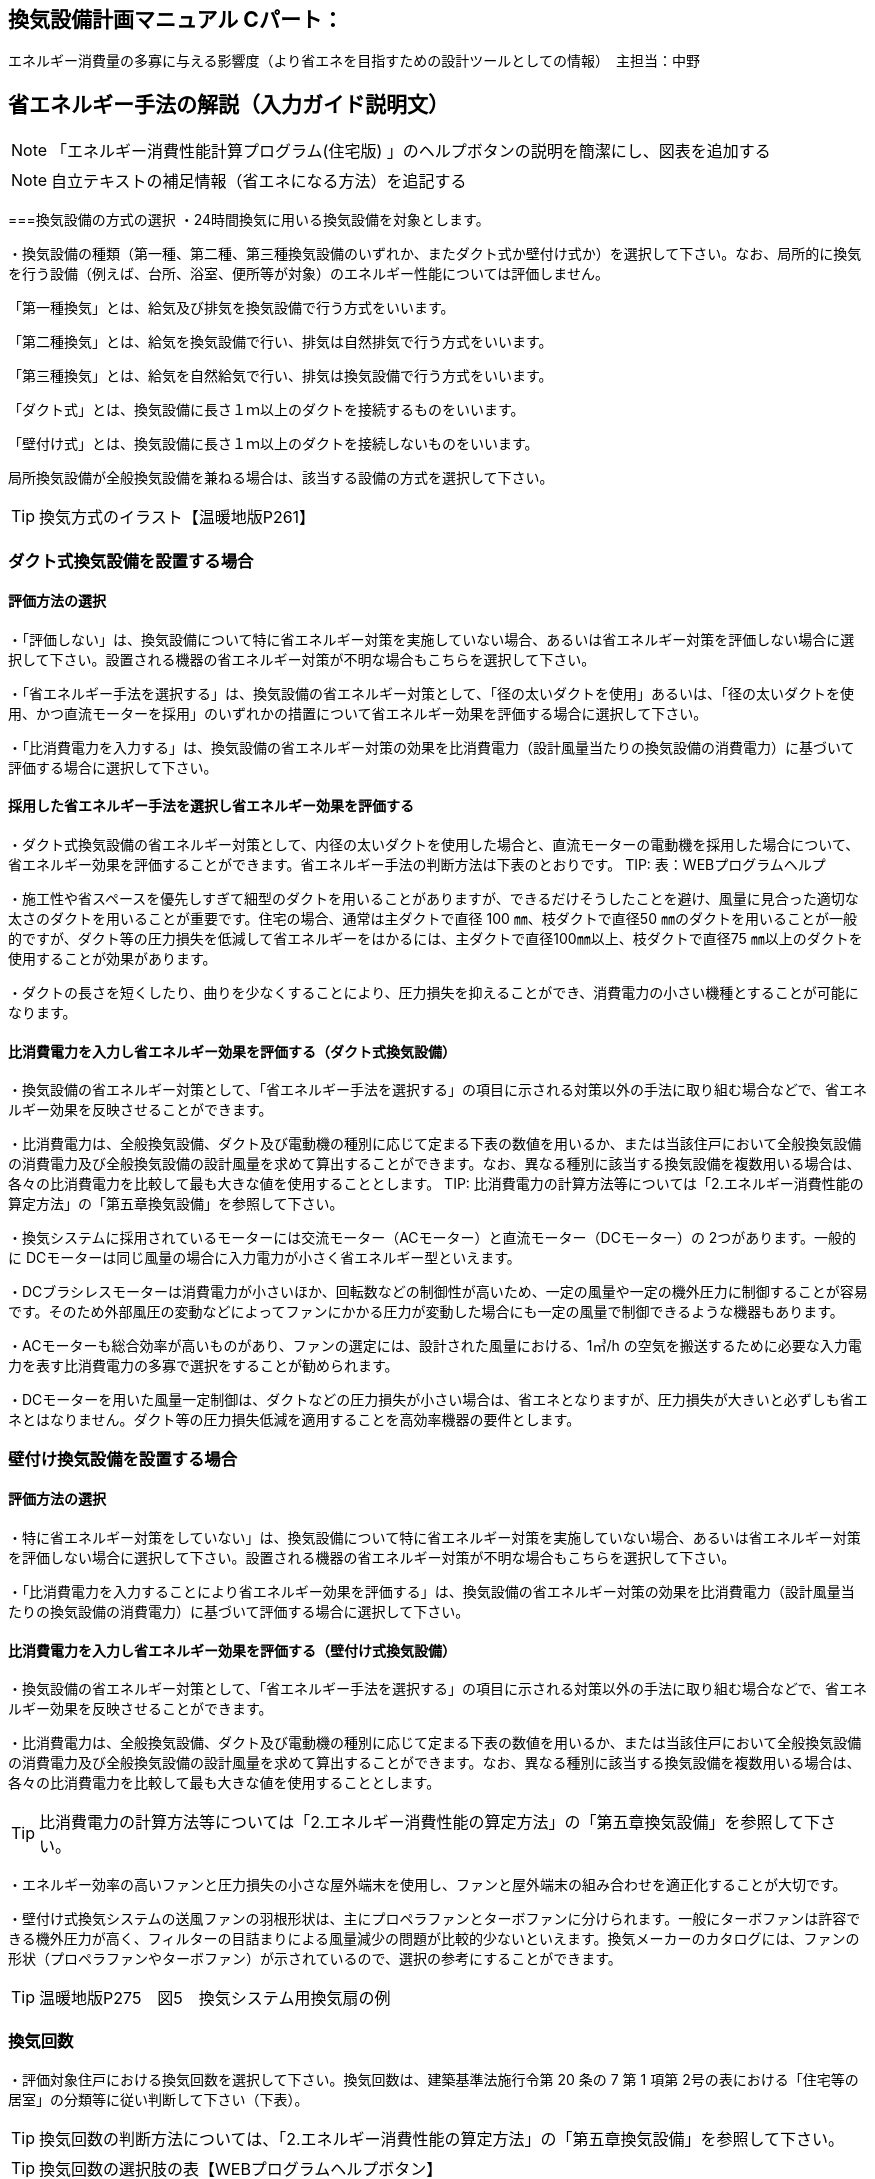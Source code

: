
== 換気設備計画マニュアル Cパート：
エネルギー消費量の多寡に与える影響度（より省エネを目指すための設計ツールとしての情報）　主担当：中野

== 省エネルギー手法の解説（入力ガイド説明文）
NOTE: 「エネルギー消費性能計算プログラム(住宅版) 」のヘルプボタンの説明を簡潔にし、図表を追加する

NOTE: 自立テキストの補足情報（省エネになる方法）を追記する


===換気設備の方式の選択
・24時間換気に用いる換気設備を対象とします。

・換気設備の種類（第一種、第二種、第三種換気設備のいずれか、またダクト式か壁付け式か）を選択して下さい。なお、局所的に換気を行う設備（例えば、台所、浴室、便所等が対象）のエネルギー性能については評価しません。

「第一種換気」とは、給気及び排気を換気設備で行う方式をいいます。

「第二種換気」とは、給気を換気設備で行い、排気は自然排気で行う方式をいいます。

「第三種換気」とは、給気を自然給気で行い、排気は換気設備で行う方式をいいます。

「ダクト式」とは、換気設備に長さ１ｍ以上のダクトを接続するものをいいます。

「壁付け式」とは、換気設備に長さ１ｍ以上のダクトを接続しないものをいいます。

局所換気設備が全般換気設備を兼ねる場合は、該当する設備の方式を選択して下さい。

TIP: 換気方式のイラスト【温暖地版P261】

=== ダクト式換気設備を設置する場合
==== 評価方法の選択
・「評価しない」は、換気設備について特に省エネルギー対策を実施していない場合、あるいは省エネルギー対策を評価しない場合に選択して下さい。設置される機器の省エネルギー対策が不明な場合もこちらを選択して下さい。

・「省エネルギー手法を選択する」は、換気設備の省エネルギー対策として、「径の太いダクトを使用」あるいは、「径の太いダクトを使用、かつ直流モーターを採用」のいずれかの措置について省エネルギー効果を評価する場合に選択して下さい。

・「比消費電力を入力する」は、換気設備の省エネルギー対策の効果を比消費電力（設計風量当たりの換気設備の消費電力）に基づいて評価する場合に選択して下さい。

==== 採用した省エネルギー手法を選択し省エネルギー効果を評価する
・ダクト式換気設備の省エネルギー対策として、内径の太いダクトを使用した場合と、直流モーターの電動機を採用した場合について、省エネルギー効果を評価することができます。省エネルギー手法の判断方法は下表のとおりです。
TIP: 表：WEBプログラムヘルプ

・施工性や省スペースを優先しすぎて細型のダクトを用いることがありますが、できるだけそうしたことを避け、風量に見合った適切な太さのダクトを用いることが重要です。住宅の場合、通常は主ダクトで直径 100 ㎜、枝ダクトで直径50 ㎜のダクトを用いることが一般的ですが、ダクト等の圧力損失を低減して省エネルギーをはかるには、主ダクトで直径100㎜以上、枝ダクトで直径75 ㎜以上のダクトを使用することが効果があります。

・ダクトの長さを短くしたり、曲りを少なくすることにより、圧力損失を抑えることができ、消費電力の小さい機種とすることが可能になります。

==== 比消費電力を入力し省エネルギー効果を評価する（ダクト式換気設備）
・換気設備の省エネルギー対策として、「省エネルギー手法を選択する」の項目に示される対策以外の手法に取り組む場合などで、省エネルギー効果を反映させることができます。

・比消費電力は、全般換気設備、ダクト及び電動機の種別に応じて定まる下表の数値を用いるか、または当該住戸において全般換気設備の消費電力及び全般換気設備の設計風量を求めて算出することができます。なお、異なる種別に該当する換気設備を複数用いる場合は、各々の比消費電力を比較して最も大きな値を使用することとします。
TIP: 比消費電力の計算方法等については「2.エネルギー消費性能の算定方法」の「第五章換気設備」を参照して下さい。

・換気システムに採用されているモーターには交流モーター（ACモーター）と直流モーター（DCモーター）の 2つがあります。一般的に DCモーターは同じ風量の場合に入力電力が小さく省エネルギー型といえます。

・DCブラシレスモーターは消費電力が小さいほか、回転数などの制御性が高いため、一定の風量や一定の機外圧力に制御することが容易です。そのため外部風圧の変動などによってファンにかかる圧力が変動した場合にも一定の風量で制御できるような機器もあります。

・ACモーターも総合効率が高いものがあり、ファンの選定には、設計された風量における、1㎥/h の空気を搬送するために必要な入力電力を表す比消費電力の多寡で選択をすることが勧められます。

・DCモーターを用いた風量一定制御は、ダクトなどの圧力損失が小さい場合は、省エネとなりますが、圧力損失が大きいと必ずしも省エネとはなりません。ダクト等の圧力損失低減を適用することを高効率機器の要件とします。

=== 壁付け換気設備を設置する場合
==== 評価方法の選択
・特に省エネルギー対策をしていない」は、換気設備について特に省エネルギー対策を実施していない場合、あるいは省エネルギー対策を評価しない場合に選択して下さい。設置される機器の省エネルギー対策が不明な場合もこちらを選択して下さい。

・「比消費電力を入力することにより省エネルギー効果を評価する」は、換気設備の省エネルギー対策の効果を比消費電力（設計風量当たりの換気設備の消費電力）に基づいて評価する場合に選択して下さい。

==== 比消費電力を入力し省エネルギー効果を評価する（壁付け式換気設備）
・換気設備の省エネルギー対策として、「省エネルギー手法を選択する」の項目に示される対策以外の手法に取り組む場合などで、省エネルギー効果を反映させることができます。

・比消費電力は、全般換気設備、ダクト及び電動機の種別に応じて定まる下表の数値を用いるか、または当該住戸において全般換気設備の消費電力及び全般換気設備の設計風量を求めて算出することができます。なお、異なる種別に該当する換気設備を複数用いる場合は、各々の比消費電力を比較して最も大きな値を使用することとします。

TIP: 比消費電力の計算方法等については「2.エネルギー消費性能の算定方法」の「第五章換気設備」を参照して下さい。

・エネルギー効率の高いファンと圧力損失の小さな屋外端末を使用し、ファンと屋外端末の組み合わせを適正化することが大切です。

・壁付け式換気システムの送風ファンの羽根形状は、主にプロペラファンとターボファンに分けられます。一般にターボファンは許容できる機外圧力が高く、フィルターの目詰まりによる風量減少の問題が比較的少ないといえます。換気メーカーのカタログには、ファンの形状（プロペラファンやターボファン）が示されているので、選択の参考にすることができます。

TIP: 温暖地版P275　図5　換気システム用換気扇の例

=== 換気回数
・評価対象住戸における換気回数を選択して下さい。換気回数は、建築基準法施行令第 20 条の 7 第 1 項第 2号の表における「住宅等の居室」の分類等に従い判断して下さい（下表）。

TIP: 換気回数の判断方法については、「2.エネルギー消費性能の算定方法」の「第五章換気設備」を参照して下さい。

TIP: 換気回数の選択肢の表【WEBプログラムヘルプボタン】

=== 有効換気量率
・有効換気量率とは、第一種換気設備において、有効換気量の給気量に対する比率のことです。第一種換気設備であって、還気が給気に混入することのない設備の場合は「1」を入力して下さい。

・給気量は JIS B 8628（全熱交換器）における附属書１「風量測定方法」におけるチャンバ方式またはダクト方式により計測された値になります。

・ダクト式第一種換気設備の有効換気量は、定格風量により以下の方法で求めてください。

　①小型全熱交換器（定格風量が 250m3/h 未満のもの）については JRA 4056「全熱交換器 有効換気量試験方法」におけるチャンバ内設置法

　②中型全熱交換器（定格風量が 250m3/h 以上 2000m3/h 以下のもの）については JRA 4056「全熱交換器 有効換気量試験方法」におけるダクト接続法

・壁付け式第一種換気設備の有効換気量は、JIS B 8628（全熱交換器）の附属書 3「有効換気量測定方法」における減衰法により測定及び計算される値を用いて求めます。

TIP: 有効換気量率の計算方法は、「2.エネルギー消費性能の算定方法」の「第五章換気設備」を参照して下さい。


=== 熱交換型換気設備を導入する
==== 熱交換型設備の設置
・熱交換換気設備を設置することにより、条件によって暖房負荷を削減することができます。評価対象住戸に、熱交換型換気設備を設置する場合に熱交換型換気を「設置する」を選択して下さい。

・8地域では、熱交換型換気を「設置する」を選択することはできません。

・熱交換型換気設備の「有効換気量率」、「温度交換効率」、計算対象とする住宅の「設計給気風量」及び「設計還気風量」又は「設計外気風量」及び「設計排気風量」の情報が不明な場合は、熱交換型換気を「設置する」を選択することはできません。

==== 温度交換効率
・熱交換型換気設備において、給気乾球温度と外気乾球温度の差が還気乾球温度と外気乾球温度の差にどれだけ近いかを表す指標です。

・JIS B 8628 （全熱交換器）に規定された温度交換効率を入力して下さい。顕熱交換型換気設備の場合も、JIS B 8628に規定された試験方法及び計算方法により計算で求めてください。

・値は、100分の1未満の端数を切り下げた小数第二位までの値とし、パーセント単位で入力してください（値に100を乗じてください）。ただし、値が95（％）を上回る場合は、95を入力してください。

・なお、以下の場合は熱交換型換気設備による暖房負荷の削減効果を見込むことはできません。

 ・温度交換効率ηtが0.4を下回る場合
　
 ・定格条件における給気風量が定格条件における排気風量の半分未満、若しくは2倍より大きい場合
 
==== 給気と排気の比率による温度交換効率の補正係数
NOTE: 省略（WEBプログラムヘルプ参照）

==== 排気過多時における住宅外皮経由の漏気による温度交換効率の補正係数 
NOTE: 省略（WEBプログラムヘルプ参照）


== エネルギー消費性能計算プログラムで現在評価できない手法

==== 温度差利用型ハイブリッド換気の導入

・温度差利用型ハイブリッド換気を計画的に設計するためには、住宅の気密性能は高いものとすることが必要です。

・給気口と排気口の合計面積が、住宅の床面積（吹き抜けがある場合はその部分も床があるとみなした面積とする）あたり、下表の必要有効開口面積となるようにします。1階または床下の給気口と2階または排気筒の排気口の面積は同程度になるようにします。

TIP: 温暖地版P272　表7　給気口・排気口の必要有効開口面積と動力削減効果

・給気口または排気口で、換気量が一定になるような制御を行います。制御を行わないと、内外温度差が大きくなったときや風が強いときに換気量が過大になり、換気負荷（暖房エネルギー）が増加します。

・便所や浴室等には別途局所換気装置を設けます。温度差ハイブリッド換気で行う全般換気の経路には含みません。

・床面開口や通気用開口、ドアのアンダーカットなど、給気口から排気口まで各室を経由して空気が流れるように十分な開口を設けます。
